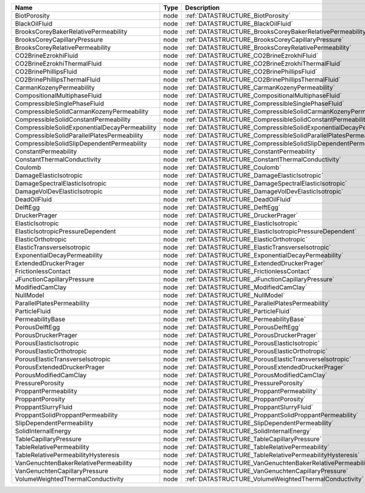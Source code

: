 

============================================= ==== ================================================================== 
Name                                          Type Description                                                      
============================================= ==== ================================================================== 
BiotPorosity                                  node :ref:`DATASTRUCTURE_BiotPorosity`                                
BlackOilFluid                                 node :ref:`DATASTRUCTURE_BlackOilFluid`                               
BrooksCoreyBakerRelativePermeability          node :ref:`DATASTRUCTURE_BrooksCoreyBakerRelativePermeability`        
BrooksCoreyCapillaryPressure                  node :ref:`DATASTRUCTURE_BrooksCoreyCapillaryPressure`                
BrooksCoreyRelativePermeability               node :ref:`DATASTRUCTURE_BrooksCoreyRelativePermeability`             
CO2BrineEzrokhiFluid                          node :ref:`DATASTRUCTURE_CO2BrineEzrokhiFluid`                        
CO2BrineEzrokhiThermalFluid                   node :ref:`DATASTRUCTURE_CO2BrineEzrokhiThermalFluid`                 
CO2BrinePhillipsFluid                         node :ref:`DATASTRUCTURE_CO2BrinePhillipsFluid`                       
CO2BrinePhillipsThermalFluid                  node :ref:`DATASTRUCTURE_CO2BrinePhillipsThermalFluid`                
CarmanKozenyPermeability                      node :ref:`DATASTRUCTURE_CarmanKozenyPermeability`                    
CompositionalMultiphaseFluid                  node :ref:`DATASTRUCTURE_CompositionalMultiphaseFluid`                
CompressibleSinglePhaseFluid                  node :ref:`DATASTRUCTURE_CompressibleSinglePhaseFluid`                
CompressibleSolidCarmanKozenyPermeability     node :ref:`DATASTRUCTURE_CompressibleSolidCarmanKozenyPermeability`   
CompressibleSolidConstantPermeability         node :ref:`DATASTRUCTURE_CompressibleSolidConstantPermeability`
CompressibleSolidExponentialDecayPermeability node :ref:`DATASTRUCTURE_CompressibleSolidExponentialDecayPermeability`       
CompressibleSolidParallelPlatesPermeability   node :ref:`DATASTRUCTURE_CompressibleSolidParallelPlatesPermeability` 
CompressibleSolidSlipDependentPermeability    node :ref:`DATASTRUCTURE_CompressibleSolidSlipDependentPermeability`  
ConstantPermeability                          node :ref:`DATASTRUCTURE_ConstantPermeability`                        
ConstantThermalConductivity                   node :ref:`DATASTRUCTURE_ConstantThermalConductivity`                 
Coulomb                                       node :ref:`DATASTRUCTURE_Coulomb`                                     
DamageElasticIsotropic                        node :ref:`DATASTRUCTURE_DamageElasticIsotropic`                      
DamageSpectralElasticIsotropic                node :ref:`DATASTRUCTURE_DamageSpectralElasticIsotropic`              
DamageVolDevElasticIsotropic                  node :ref:`DATASTRUCTURE_DamageVolDevElasticIsotropic`                
DeadOilFluid                                  node :ref:`DATASTRUCTURE_DeadOilFluid`                                
DelftEgg                                      node :ref:`DATASTRUCTURE_DelftEgg`                                    
DruckerPrager                                 node :ref:`DATASTRUCTURE_DruckerPrager`                               
ElasticIsotropic                              node :ref:`DATASTRUCTURE_ElasticIsotropic`                            
ElasticIsotropicPressureDependent             node :ref:`DATASTRUCTURE_ElasticIsotropicPressureDependent`           
ElasticOrthotropic                            node :ref:`DATASTRUCTURE_ElasticOrthotropic`                          
ElasticTransverseIsotropic                    node :ref:`DATASTRUCTURE_ElasticTransverseIsotropic`
ExponentialDecayPermeability                  node :ref:`DATASTRUCTURE_ExponentialDecayPermeability`                   
ExtendedDruckerPrager                         node :ref:`DATASTRUCTURE_ExtendedDruckerPrager`                       
FrictionlessContact                           node :ref:`DATASTRUCTURE_FrictionlessContact`                         
JFunctionCapillaryPressure                    node :ref:`DATASTRUCTURE_JFunctionCapillaryPressure`                  
ModifiedCamClay                               node :ref:`DATASTRUCTURE_ModifiedCamClay`                             
NullModel                                     node :ref:`DATASTRUCTURE_NullModel`                                   
ParallelPlatesPermeability                    node :ref:`DATASTRUCTURE_ParallelPlatesPermeability`                  
ParticleFluid                                 node :ref:`DATASTRUCTURE_ParticleFluid`                               
PermeabilityBase                              node :ref:`DATASTRUCTURE_PermeabilityBase`                            
PorousDelftEgg                                node :ref:`DATASTRUCTURE_PorousDelftEgg`                              
PorousDruckerPrager                           node :ref:`DATASTRUCTURE_PorousDruckerPrager`                         
PorousElasticIsotropic                        node :ref:`DATASTRUCTURE_PorousElasticIsotropic`                      
PorousElasticOrthotropic                      node :ref:`DATASTRUCTURE_PorousElasticOrthotropic`                    
PorousElasticTransverseIsotropic              node :ref:`DATASTRUCTURE_PorousElasticTransverseIsotropic`            
PorousExtendedDruckerPrager                   node :ref:`DATASTRUCTURE_PorousExtendedDruckerPrager`                 
PorousModifiedCamClay                         node :ref:`DATASTRUCTURE_PorousModifiedCamClay`                       
PressurePorosity                              node :ref:`DATASTRUCTURE_PressurePorosity`                            
ProppantPermeability                          node :ref:`DATASTRUCTURE_ProppantPermeability`                        
ProppantPorosity                              node :ref:`DATASTRUCTURE_ProppantPorosity`                            
ProppantSlurryFluid                           node :ref:`DATASTRUCTURE_ProppantSlurryFluid`                         
ProppantSolidProppantPermeability             node :ref:`DATASTRUCTURE_ProppantSolidProppantPermeability`           
SlipDependentPermeability                     node :ref:`DATASTRUCTURE_SlipDependentPermeability`                   
SolidInternalEnergy                           node :ref:`DATASTRUCTURE_SolidInternalEnergy`                         
TableCapillaryPressure                        node :ref:`DATASTRUCTURE_TableCapillaryPressure`                      
TableRelativePermeability                     node :ref:`DATASTRUCTURE_TableRelativePermeability`                   
TableRelativePermeabilityHysteresis           node :ref:`DATASTRUCTURE_TableRelativePermeabilityHysteresis`         
VanGenuchtenBakerRelativePermeability         node :ref:`DATASTRUCTURE_VanGenuchtenBakerRelativePermeability`       
VanGenuchtenCapillaryPressure                 node :ref:`DATASTRUCTURE_VanGenuchtenCapillaryPressure`               
VolumeWeightedThermalConductivity             node :ref:`DATASTRUCTURE_VolumeWeightedThermalConductivity`           
============================================= ==== ================================================================== 



